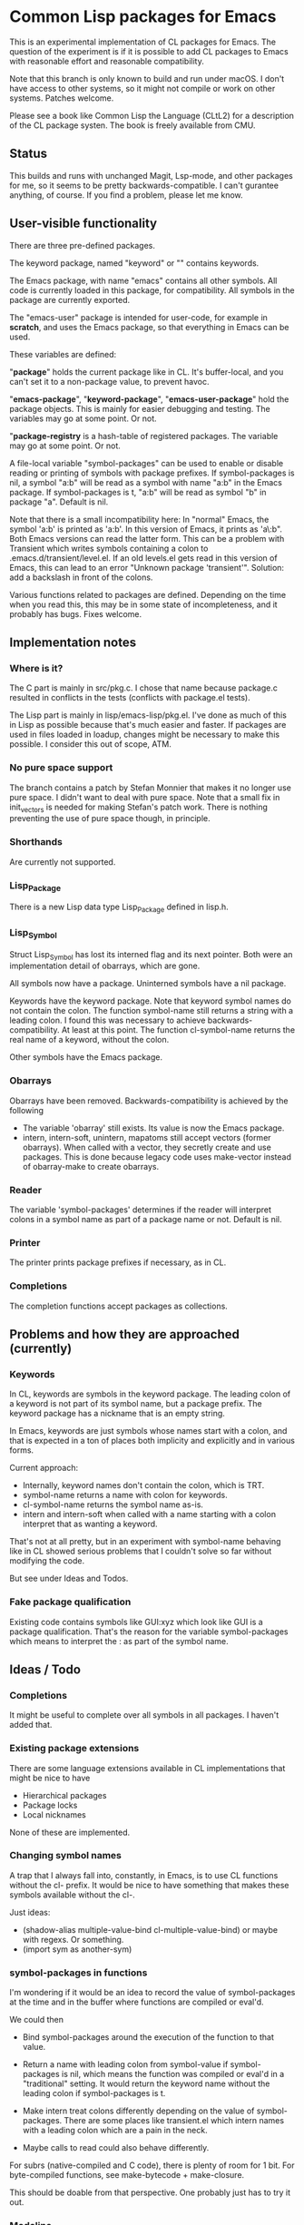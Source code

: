 # -*- mode: org; eval: (auto-fill-mode 1); org-indent-mode: 1; -*-
#+STARTUP: show3levels

* Common Lisp packages for Emacs

This is an experimental implementation of CL packages for Emacs.
The question of the experiment is if it is possible to add CL packages
to Emacs with reasonable effort and reasonable compatibility.

Note that this branch is only known to build and run under macOS.  I
don't have access to other systems, so it might not compile or work on
other systems.  Patches welcome.

Please see a book like Common Lisp the Language (CLtL2) for a
description of the CL package systen.  The book is freely available
from CMU.

** Status
This builds and runs with unchanged Magit, Lsp-mode, and other
packages for me, so it seems to be pretty backwards-compatible.  I
can't gurantee anything, of course.  If you find a problem, please let
me know.

** User-visible functionality
There are three pre-defined packages.

The keyword package, named "keyword" or "" contains keywords.

The Emacs package, with name "emacs" contains all other symbols.  All
code is currently loaded in this package, for compatibility.  All
symbols in the package are currently exported.

The "emacs-user" package is intended for user-code, for example in
*scratch*, and uses the Emacs package, so that everything in Emacs can
be used.

These variables are defined:

"*package*" holds the current package like in CL.  It's buffer-local,
and you can't set it to a non-package value, to prevent havoc.

"*emacs-package*", "*keyword-package*", "*emacs-user-package*" hold
the package objects.  This is mainly for easier debugging and testing.
The variables may go at some point.  Or not.

"*package-registry* is a hash-table of registered packages.  The
variable may go at some point.  Or not.

A file-local variable "symbol-packages" can be used to enable or
disable reading or printing of symbols with package prefixes.  If
symbol-packages is nil, a symbol "a:b" will be read as a symbol with
name "a:b" in the Emacs package.  If symbol-packages is t, "a:b" will
be read as symbol "b" in package "a".  Default is nil.

Note that there is a small incompatibility here: In "normal" Emacs,
the symbol 'a:b' is printed as 'a:b'.  In this version of Emacs, it
prints as 'a\:b".  Both Emacs versions can read the latter form.  This
can be a problem with Transient which writes symbols containing a
colon to .emacs.d/transient/level.el.  If an old levels.el gets read
in this version of Emacs, this can lead to an error "Unknown package
'transient'".  Solution: add a backslash in front of the colons.

Various functions related to packages are defined.  Depending on the
time when you read this, this may be in some state of incompleteness,
and it probably has bugs.  Fixes welcome.

** Implementation notes
*** Where is it?
The C part is mainly in src/pkg.c.  I chose that name because
package.c resulted in conflicts in the tests (conflicts with
package.el tests).

The Lisp part is mainly in lisp/emacs-lisp/pkg.el.  I've done as much
of this in Lisp as possible because that's much easier and faster.  If
packages are used in files loaded in loadup, changes might be
necessary to make this possible.  I consider this out of scope, ATM.

*** No pure space support
The branch contains a patch by Stefan Monnier that makes it no longer
use pure space.  I didn't want to deal with pure space.  Note that a
small fix in init_vectors is needed for making Stefan's patch work.
There is nothing preventing the use of pure space though, in
principle.

*** Shorthands
Are currently not supported.

*** Lisp_Package
There is a new Lisp data type Lisp_Package defined in lisp.h.

***  Lisp_Symbol
Struct Lisp_Symbol has lost its interned flag and its next pointer.
Both were an implementation detail of obarrays, which are gone.

All symbols now have a package.  Uninterned symbols have a nil
package.

Keywords have the keyword package. Note that keyword symbol names do
not contain the colon.  The function symbol-name still returns a
string with a leading colon.  I found this was necessary to achieve
backwards-compatibility.  At least at this point.  The function
cl-symbol-name returns the real name of a keyword, without the colon.

Other symbols have the Emacs package.

*** Obarrays
Obarrays have been removed.  Backwards-compatibility is achieved by
the following

- The variable 'obarray' still exists.  Its value is now the Emacs
  package.
- intern, intern-soft, unintern, mapatoms still accept vectors (former
  obarrays).  When called with a vector, they secretly create and use
  packages.  This is done because legacy code uses make-vector instead
  of obarray-make to create obarrays.

*** Reader
The variable 'symbol-packages' determines if the reader will
interpret colons in a symbol name as part of a package name or not.
Default is nil.

*** Printer
The printer prints package prefixes if necessary, as in CL.

*** Completions
The completion functions accept packages as collections.

** Problems and how they are approached (currently)
*** Keywords
In CL, keywords are symbols in the keyword package.  The leading colon
of a keyword is not part of its symbol name, but a package prefix.
The keyword package has a nickname that is an empty string.

In Emacs, keywords are just symbols whose names start with a colon,
and that is expected in a ton of places both implicity and explicitly
and in various forms.

Current approach:

- Internally, keyword names don't contain the colon, which is TRT.
- symbol-name returns a name with colon for keywords.
- cl-symbol-name returns the symbol name as-is.
- intern and intern-soft when called with a name starting with a colon
  interpret that as wanting a keyword.

That's not at all pretty, but in an experiment with symbol-name
behaving like in CL showed serious problems that I couldn't solve so
far without modifying the code.

But see under Ideas and Todos.

*** Fake package qualification
Existing code contains symbols like GUI:xyz which look like GUI is a
package qualification.  That's the reason for the variable
symbol-packages which means to interpret the : as part of the symbol
name.

** Ideas / Todo
*** Completions
It might be useful to complete over all symbols in all packages.
I haven't added that.

*** Existing package extensions
There are some language extensions available in CL implementations
that might be nice to have

- Hierarchical packages
- Package locks
- Local nicknames

None of these are implemented.

*** Changing symbol names
A trap that I always fall into, constantly, in Emacs, is to use CL
functions without the cl- prefix.  It would be nice to have something
that makes these symbols available without the cl-.

Just ideas:

- (shadow-alias multiple-value-bind cl-multiple-value-bind) or maybe
  with regexs. Or something.
- (import sym as another-sym)

*** symbol-packages in functions
I'm wondering if it would be an idea to record the value of
symbol-packages at the time and in the buffer where functions are
compiled or eval'd.

We could then

- Bind symbol-packages around the execution of the function to that
  value.

- Return a name with leading colon from symbol-value if
  symbol-packages is nil, which means the function was compiled or
  eval'd in a "traditional" setting.  It would return the keyword name
  without the leading colon if symbol-packages is t.

- Make intern treat colons differently depending on the value of
  symbol-packages.  There are some places like transient.el which
  intern names with a leading colon which are a pain in the neck.

- Maybe calls to read could also behave differently.

For subrs (native-compiled and C code), there is plenty of room for 1
bit.  For byte-compiled functions, see make-bytecode + make-closure.

This should be doable from that perspective.  One probably just has to
try it out.

*** Modeline
A mode-line indicator showing the current package and symbol-packages
would be helpful.  Can be done with (:eval ...) in global-mode-string
now.  Or maybe in a header-line.

*** Tests
Should be much improved.

*** Documentation
Doesn't exist :-).

*** Other
- Add (declare (ignore ...)) and (declare (ignorable ...) goddam :-).
